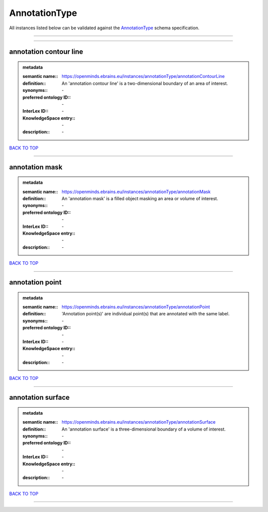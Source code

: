 ##############
AnnotationType
##############

All instances listed below can be validated against the `AnnotationType <https://openminds-documentation.readthedocs.io/en/latest/specifications/controlledTerms/annotationType.html>`_ schema specification.

------------

------------

annotation contour line
-----------------------

.. admonition:: metadata

   :semantic name:: https://openminds.ebrains.eu/instances/annotationType/annotationContourLine
   :definition:: An 'annotation contour line' is a two-dimensional boundary of an area of interest.
   :synonyms:: \-
   :preferred ontology ID:: \-
   :InterLex ID:: \-
   :KnowledgeSpace entry:: \-
   :description:: \-

`BACK TO TOP <annotationType_>`_

------------

annotation mask
---------------

.. admonition:: metadata

   :semantic name:: https://openminds.ebrains.eu/instances/annotationType/annotationMask
   :definition:: An 'annotation mask' is a filled object masking an area or volume of interest.
   :synonyms:: \-
   :preferred ontology ID:: \-
   :InterLex ID:: \-
   :KnowledgeSpace entry:: \-
   :description:: \-

`BACK TO TOP <annotationType_>`_

------------

annotation point
----------------

.. admonition:: metadata

   :semantic name:: https://openminds.ebrains.eu/instances/annotationType/annotationPoint
   :definition:: 'Annotation point(s)' are individual point(s) that are annotated with the same label.
   :synonyms:: \-
   :preferred ontology ID:: \-
   :InterLex ID:: \-
   :KnowledgeSpace entry:: \-
   :description:: \-

`BACK TO TOP <annotationType_>`_

------------

annotation surface
------------------

.. admonition:: metadata

   :semantic name:: https://openminds.ebrains.eu/instances/annotationType/annotationSurface
   :definition:: An 'annotation surface' is a three-dimensional boundary of a volume of interest.
   :synonyms:: \-
   :preferred ontology ID:: \-
   :InterLex ID:: \-
   :KnowledgeSpace entry:: \-
   :description:: \-

`BACK TO TOP <annotationType_>`_

------------

